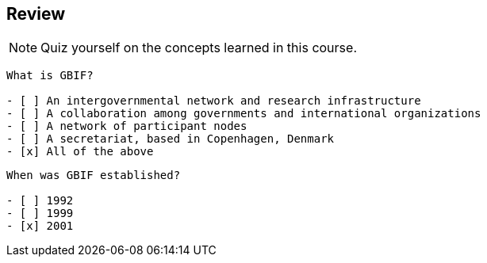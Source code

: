 [multipage-level=2]
== Review 

[NOTE.quiz]
Quiz yourself on the concepts learned in this course.
****
[question, mc]
....
What is GBIF?

- [ ] An intergovernmental network and research infrastructure
- [ ] A collaboration among governments and international organizations
- [ ] A network of participant nodes
- [ ] A secretariat, based in Copenhagen, Denmark
- [x] All of the above
....

[question, mc]
....
When was GBIF established?

- [ ] 1992
- [ ] 1999
- [x] 2001
....
****
